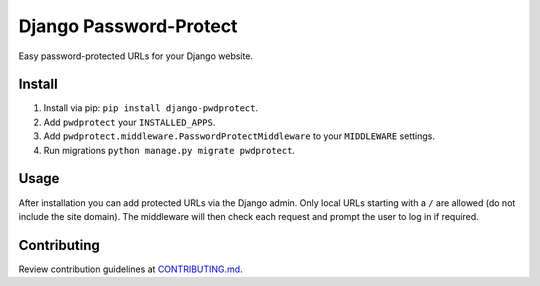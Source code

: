 
Django Password-Protect
=======================

Easy password-protected URLs for your Django website.

Install
-------

1. Install via pip: ``pip install django-pwdprotect``.
2. Add ``pwdprotect`` your ``INSTALLED_APPS``.
3. Add ``pwdprotect.middleware.PasswordProtectMiddleware`` to your ``MIDDLEWARE`` settings.
4. Run migrations ``python manage.py migrate pwdprotect``.

Usage
-----

After installation you can add protected URLs via the Django admin. Only local URLs starting with a ``/`` are allowed (do not include the site domain). The middleware will then check each request and prompt the user to log in if required.

Contributing
------------

Review contribution guidelines at CONTRIBUTING.md_.

.. _CONTRIBUTING.md: CONTRIBUTING.md
